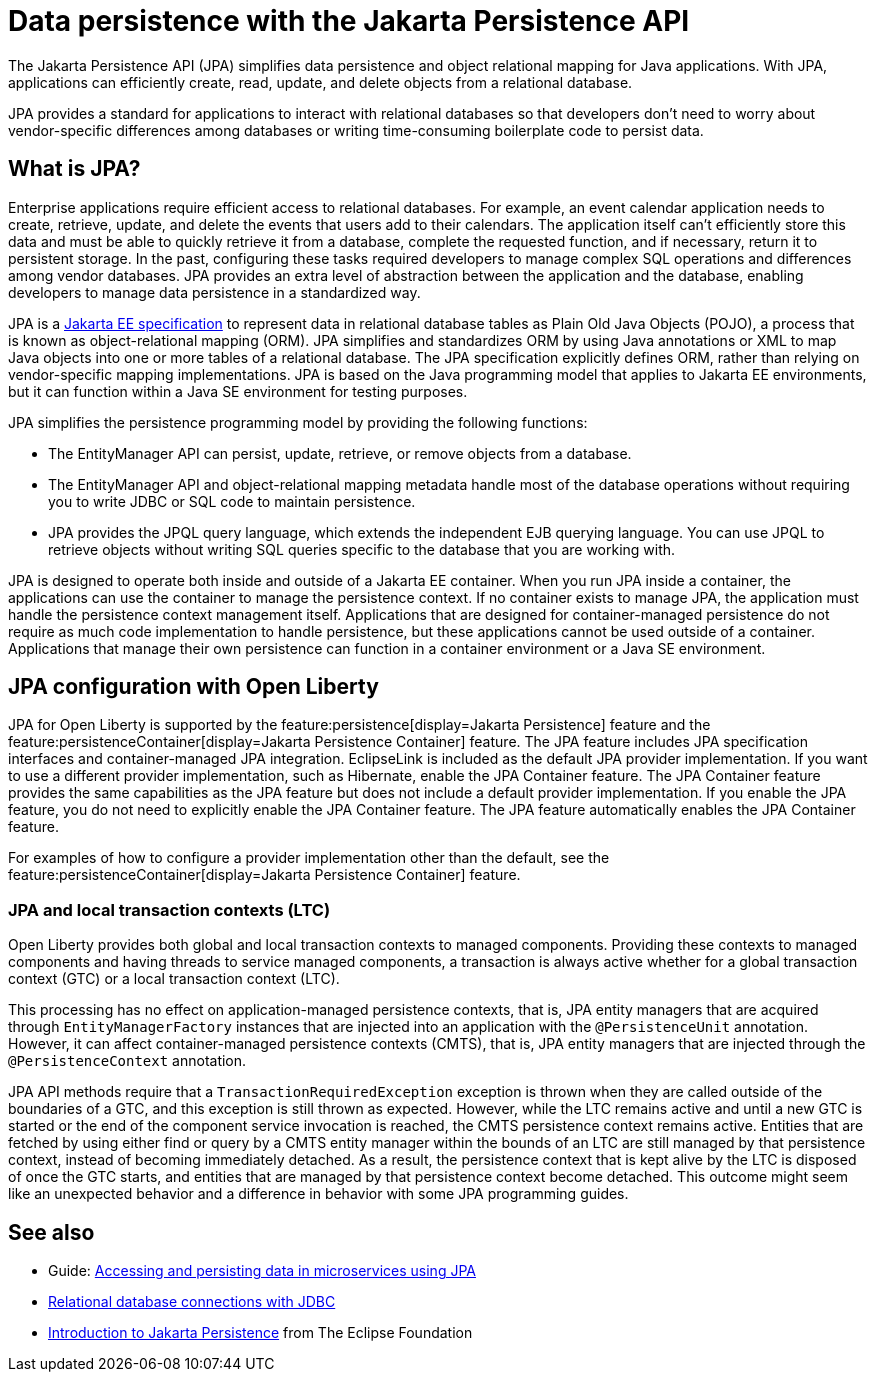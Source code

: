 // Copyright (c) 2020,2021 IBM Corporation and others.
// Licensed under Creative Commons Attribution-NoDerivatives
// 4.0 International (CC BY-ND 4.0)
//   https://creativecommons.org/licenses/by-nd/4.0/
//
// Contributors:
//     IBM Corporation
//
:page-description:
:seo-title: Data persistence with the Jakarta Persistence API (JPA)
:seo-description:
:page-layout: general-reference
:page-type: general
= Data persistence with the Jakarta Persistence API

The Jakarta Persistence API (JPA) simplifies data persistence and object relational mapping for Java applications. With JPA, applications can efficiently create, read, update, and delete objects from a relational database.

JPA provides a standard for applications to interact with relational databases so that developers don't need to worry about vendor-specific differences among databases or writing time-consuming boilerplate code to persist data.

== What is JPA?

Enterprise applications require efficient access to relational databases. For example, an event calendar application needs to create, retrieve, update, and delete the events that users add to their calendars. The application itself can't efficiently store this data and must be able to quickly retrieve it from a database, complete the requested function, and if necessary, return it to persistent storage. In the past, configuring these tasks required developers to manage complex SQL operations and differences among vendor databases. JPA provides an extra level of abstraction between the application and the database, enabling developers to manage data persistence in a standardized way.

JPA is a https://jakarta.ee/specifications/persistence/[Jakarta EE specification] to represent data in relational database tables as Plain Old Java Objects (POJO), a process that is known as object-relational mapping (ORM). JPA simplifies and standardizes ORM by using Java annotations or XML to map Java objects into one or more tables of a relational database. The JPA specification explicitly defines ORM, rather than relying on vendor-specific mapping implementations. JPA is based on the Java programming model that applies to Jakarta EE environments, but it can function within a Java SE environment for testing purposes.

JPA simplifies the persistence programming model by providing the following functions:

- The EntityManager API can persist, update, retrieve, or remove objects from a database.
- The EntityManager API and object-relational mapping metadata handle most of the database operations without requiring you to write JDBC or SQL code to maintain persistence.
- JPA provides the JPQL query language, which extends the independent EJB querying language. You can use JPQL to retrieve objects without writing SQL queries specific to the database that you are working with.

JPA is designed to operate both inside and outside of a Jakarta EE container. When you run JPA inside a container, the applications can use the container to manage the persistence context. If no container exists to manage JPA, the application must handle the persistence context management itself. Applications that are designed for container-managed persistence do not require as much code implementation to handle persistence, but these applications cannot be used outside of a container. Applications that manage their own persistence can function in a container environment or a Java SE environment.

== JPA configuration with Open Liberty

JPA for Open Liberty is supported by the feature:persistence[display=Jakarta Persistence] feature and the feature:persistenceContainer[display=Jakarta Persistence Container] feature. The JPA feature includes JPA specification interfaces and container-managed JPA integration. EclipseLink is included as the default JPA provider implementation. If you want to use a different provider implementation, such as Hibernate, enable the JPA Container feature. The JPA Container feature provides the same capabilities as the JPA feature but does not include a default provider implementation. If you enable the JPA feature, you do not need to explicitly enable the JPA Container feature. The JPA feature automatically enables the JPA Container feature.

For examples of how to configure a provider implementation other than the default, see the feature:persistenceContainer[display=Jakarta Persistence Container] feature.

=== JPA and local transaction contexts (LTC)

Open Liberty provides both global and local transaction contexts to managed components. Providing these contexts to managed components and having threads to service managed components, a transaction is always active whether for a global transaction context (GTC) or a local transaction context (LTC).

This processing has no effect on application-managed persistence contexts, that is, JPA entity managers that are acquired through `EntityManagerFactory` instances that are injected into an application with the `@PersistenceUnit` annotation. However, it can affect container-managed persistence contexts (CMTS), that is, JPA entity managers that are injected through the `@PersistenceContext` annotation.

JPA API methods require that a `TransactionRequiredException` exception is thrown when they are called outside of the boundaries of a GTC, and this exception is still thrown as expected. However, while the LTC remains active and until a new GTC is started or the end of the component service invocation is reached, the CMTS persistence context remains active. Entities that are fetched by using either find or query by a CMTS entity manager within the bounds of an LTC are still managed by that persistence context, instead of becoming immediately detached. As a result, the persistence context that is kept alive by the LTC is disposed of once the GTC starts, and entities that are managed by that persistence context become detached. This outcome might seem like an unexpected behavior and a difference in behavior with some JPA programming guides.

== See also

- Guide: link:/guides/jpa-intro.html[Accessing and persisting data in microservices using JPA]
- xref:relational-database-connections-JDBC.adoc[Relational database connections with JDBC]
- https://eclipse-ee4j.github.io/jakartaee-tutorial/persistence-intro.html#BNBPZ[Introduction to Jakarta Persistence] from The Eclipse Foundation
